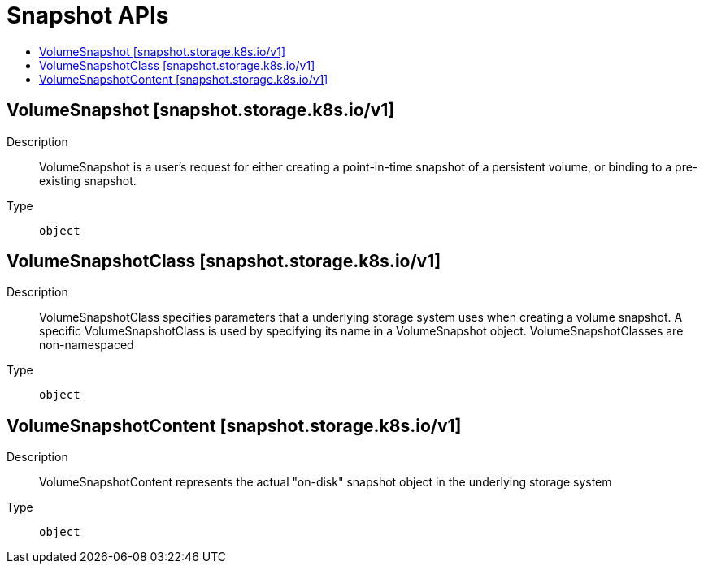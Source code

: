// Automatically generated by 'openshift-apidocs-gen'. Do not edit.
:_content-type: ASSEMBLY
[id="snapshot-apis"]
= Snapshot APIs
:toc: macro
:toc-title:

toc::[]

== VolumeSnapshot [snapshot.storage.k8s.io/v1]

Description::
+
--
VolumeSnapshot is a user's request for either creating a point-in-time snapshot of a persistent volume, or binding to a pre-existing snapshot.
--

Type::
  `object`

== VolumeSnapshotClass [snapshot.storage.k8s.io/v1]

Description::
+
--
VolumeSnapshotClass specifies parameters that a underlying storage system uses when creating a volume snapshot. A specific VolumeSnapshotClass is used by specifying its name in a VolumeSnapshot object. VolumeSnapshotClasses are non-namespaced
--

Type::
  `object`

== VolumeSnapshotContent [snapshot.storage.k8s.io/v1]

Description::
+
--
VolumeSnapshotContent represents the actual "on-disk" snapshot object in the underlying storage system
--

Type::
  `object`

